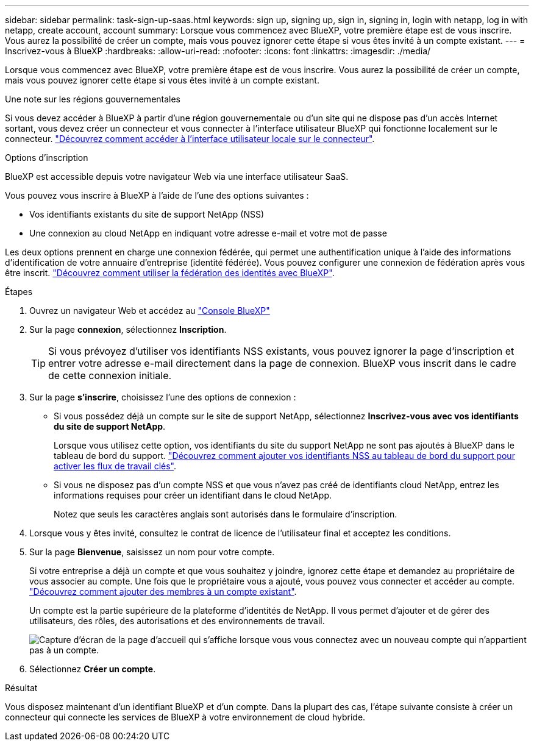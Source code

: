 ---
sidebar: sidebar 
permalink: task-sign-up-saas.html 
keywords: sign up, signing up, sign in, signing in, login with netapp, log in with netapp, create account, account 
summary: Lorsque vous commencez avec BlueXP, votre première étape est de vous inscrire. Vous aurez la possibilité de créer un compte, mais vous pouvez ignorer cette étape si vous êtes invité à un compte existant. 
---
= Inscrivez-vous à BlueXP
:hardbreaks:
:allow-uri-read: 
:nofooter: 
:icons: font
:linkattrs: 
:imagesdir: ./media/


[role="lead"]
Lorsque vous commencez avec BlueXP, votre première étape est de vous inscrire. Vous aurez la possibilité de créer un compte, mais vous pouvez ignorer cette étape si vous êtes invité à un compte existant.

.Une note sur les régions gouvernementales
Si vous devez accéder à BlueXP à partir d'une région gouvernementale ou d'un site qui ne dispose pas d'un accès Internet sortant, vous devez créer un connecteur et vous connecter à l'interface utilisateur BlueXP qui fonctionne localement sur le connecteur. link:task-managing-connectors.html#access-the-local-ui["Découvrez comment accéder à l'interface utilisateur locale sur le connecteur"].

.Options d'inscription
BlueXP est accessible depuis votre navigateur Web via une interface utilisateur SaaS.

Vous pouvez vous inscrire à BlueXP à l'aide de l'une des options suivantes :

* Vos identifiants existants du site de support NetApp (NSS)
* Une connexion au cloud NetApp en indiquant votre adresse e-mail et votre mot de passe


Les deux options prennent en charge une connexion fédérée, qui permet une authentification unique à l'aide des informations d'identification de votre annuaire d'entreprise (identité fédérée). Vous pouvez configurer une connexion de fédération après vous être inscrit. link:concept-federation.html["Découvrez comment utiliser la fédération des identités avec BlueXP"].

.Étapes
. Ouvrez un navigateur Web et accédez au https://console.bluexp.netapp.com["Console BlueXP"^]
. Sur la page *connexion*, sélectionnez *Inscription*.
+

TIP: Si vous prévoyez d'utiliser vos identifiants NSS existants, vous pouvez ignorer la page d'inscription et entrer votre adresse e-mail directement dans la page de connexion. BlueXP vous inscrit dans le cadre de cette connexion initiale.

. Sur la page *s'inscrire*, choisissez l'une des options de connexion :
+
** Si vous possédez déjà un compte sur le site de support NetApp, sélectionnez *Inscrivez-vous avec vos identifiants du site de support NetApp*.
+
Lorsque vous utilisez cette option, vos identifiants du site du support NetApp ne sont pas ajoutés à BlueXP dans le tableau de bord du support. link:task-adding-nss-accounts.html["Découvrez comment ajouter vos identifiants NSS au tableau de bord du support pour activer les flux de travail clés"].

** Si vous ne disposez pas d'un compte NSS et que vous n'avez pas créé de identifiants cloud NetApp, entrez les informations requises pour créer un identifiant dans le cloud NetApp.
+
Notez que seuls les caractères anglais sont autorisés dans le formulaire d'inscription.



. Lorsque vous y êtes invité, consultez le contrat de licence de l'utilisateur final et acceptez les conditions.
. Sur la page *Bienvenue*, saisissez un nom pour votre compte.
+
Si votre entreprise a déjà un compte et que vous souhaitez y joindre, ignorez cette étape et demandez au propriétaire de vous associer au compte. Une fois que le propriétaire vous a ajouté, vous pouvez vous connecter et accéder au compte. link:task-managing-netapp-accounts.html#adding-users["Découvrez comment ajouter des membres à un compte existant"].

+
Un compte est la partie supérieure de la plateforme d'identités de NetApp. Il vous permet d'ajouter et de gérer des utilisateurs, des rôles, des autorisations et des environnements de travail.

+
image:screenshot-account-selection.png["Capture d'écran de la page d'accueil qui s'affiche lorsque vous vous connectez avec un nouveau compte qui n'appartient pas à un compte."]

. Sélectionnez *Créer un compte*.


.Résultat
Vous disposez maintenant d'un identifiant BlueXP et d'un compte. Dans la plupart des cas, l'étape suivante consiste à créer un connecteur qui connecte les services de BlueXP à votre environnement de cloud hybride.
